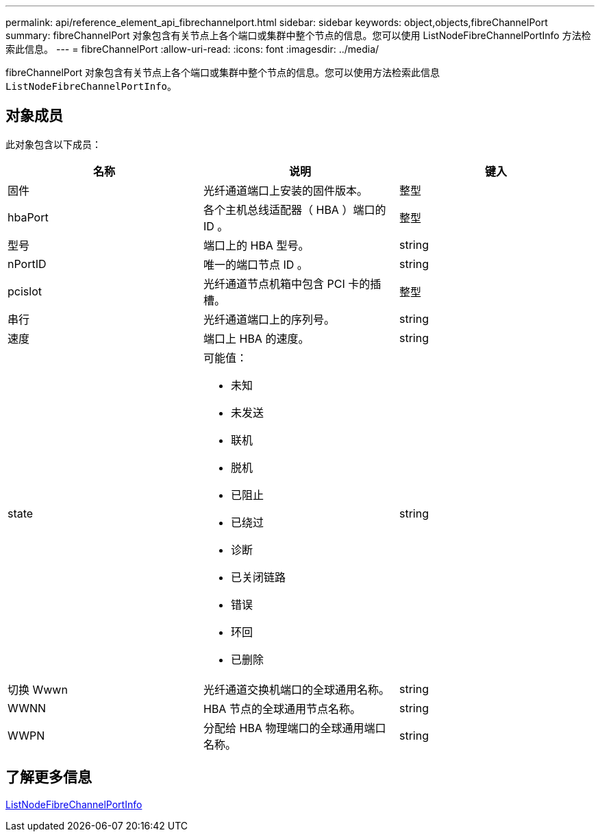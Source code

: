 ---
permalink: api/reference_element_api_fibrechannelport.html 
sidebar: sidebar 
keywords: object,objects,fibreChannelPort 
summary: fibreChannelPort 对象包含有关节点上各个端口或集群中整个节点的信息。您可以使用 ListNodeFibreChannelPortInfo 方法检索此信息。 
---
= fibreChannelPort
:allow-uri-read: 
:icons: font
:imagesdir: ../media/


[role="lead"]
fibreChannelPort 对象包含有关节点上各个端口或集群中整个节点的信息。您可以使用方法检索此信息 `ListNodeFibreChannelPortInfo`。



== 对象成员

此对象包含以下成员：

|===
| 名称 | 说明 | 键入 


 a| 
固件
 a| 
光纤通道端口上安装的固件版本。
 a| 
整型



 a| 
hbaPort
 a| 
各个主机总线适配器（ HBA ）端口的 ID 。
 a| 
整型



 a| 
型号
 a| 
端口上的 HBA 型号。
 a| 
string



 a| 
nPortID
 a| 
唯一的端口节点 ID 。
 a| 
string



 a| 
pcislot
 a| 
光纤通道节点机箱中包含 PCI 卡的插槽。
 a| 
整型



 a| 
串行
 a| 
光纤通道端口上的序列号。
 a| 
string



 a| 
速度
 a| 
端口上 HBA 的速度。
 a| 
string



 a| 
state
 a| 
可能值：

* 未知
* 未发送
* 联机
* 脱机
* 已阻止
* 已绕过
* 诊断
* 已关闭链路
* 错误
* 环回
* 已删除

 a| 
string



 a| 
切换 Wwwn
 a| 
光纤通道交换机端口的全球通用名称。
 a| 
string



 a| 
WWNN
 a| 
HBA 节点的全球通用节点名称。
 a| 
string



 a| 
WWPN
 a| 
分配给 HBA 物理端口的全球通用端口名称。
 a| 
string

|===


== 了解更多信息

xref:reference_element_api_listnodefibrechannelportinfo.adoc[ListNodeFibreChannelPortInfo]
